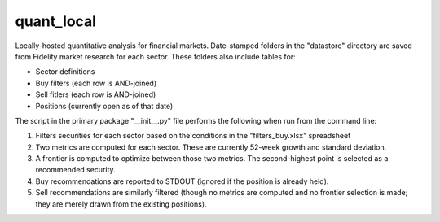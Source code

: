 quant_local
===========

Locally-hosted quantitative analysis for financial markets. Date-stamped
folders in the "datastore" directory are saved from Fidelity market research
for each sector. These folders also include tables for:

* Sector definitions

* Buy filters (each row is AND-joined)

* Sell fitlers (each row is AND-joined)

* Positions (currently open as of that date)

The script in the primary package "__init__.py" file performs the following
when run from the command line:

1. Filters securities for each sector based on the conditions in the
   "filters_buy.xlsx" spreadsheet

2. Two metrics are computed for each sector. These are currently 52-week growth
   and standard deviation.

3. A frontier is computed to optimize between those two metrics. The
   second-highest point is selected as a recommended security.

4. Buy recommendations are reported to STDOUT (ignored if the position is
   already held).

5. Sell recommendations are similarly filtered (though no metrics are computed
   and no frontier selection is made; they are merely drawn from the existing
   positions).

